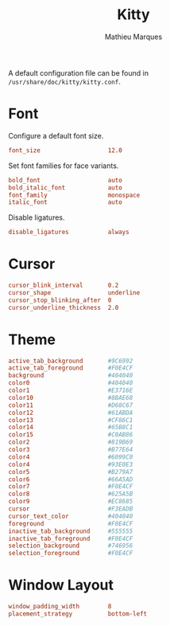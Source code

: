 # -*- after-save-hook: (org-babel-tangle t); -*-
#+TITLE: Kitty
#+AUTHOR: Mathieu Marques
#+PROPERTY: header-args:conf :tangle ~/.config/kitty/kitty.conf

A default configuration file can be found in =/usr/share/doc/kitty/kitty.conf=.

* Font

Configure a default font size.

#+BEGIN_SRC conf
font_size                   12.0
#+END_SRC

Set font families for face variants.

#+BEGIN_SRC conf
bold_font                   auto
bold_italic_font            auto
font_family                 monospace
italic_font                 auto
#+END_SRC

Disable ligatures.

#+BEGIN_SRC conf
disable_ligatures           always
#+END_SRC

* Cursor

#+BEGIN_SRC conf
cursor_blink_interval       0.2
cursor_shape                underline
cursor_stop_blinking_after  0
cursor_underline_thickness  2.0
#+END_SRC

* Theme

#+BEGIN_SRC conf
active_tab_background       #9C6992
active_tab_foreground       #F0E4CF
background                  #404040
color0                      #404040
color1                      #E3716E
color10                     #8BAE68
color11                     #D68C67
color12                     #61ABDA
color13                     #CF86C1
color14                     #65B8C1
color15                     #C0AB86
color2                      #819B69
color3                      #B77E64
color4                      #6099C0
color4                      #93E0E3
color5                      #B279A7
color6                      #66A5AD
color7                      #F0E4CF
color8                      #625A5B
color9                      #EC8685
cursor                      #F3EADB
cursor_text_color           #404040
foreground                  #F0E4CF
inactive_tab_background     #555555
inactive_tab_foreground     #F0E4CF
selection_background        #746956
selection_foreground        #F0E4CF
#+END_SRC

* Window Layout

#+BEGIN_SRC conf
window_padding_width        8
placement_strategy          bottom-left
#+END_SRC
